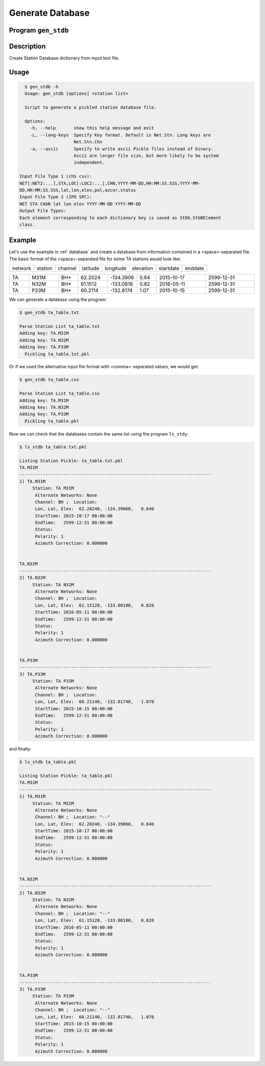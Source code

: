 Generate Database
=================

Program ``gen_stdb``
--------------------

Description
-----------
Create Station Database dictionary from input text file.

Usage
-----

.. code-block::

    $ gen_stdb -h
    Usage: gen_stdb [options] <station list>

    Script to generate a pickled station database file.

    Options:
      -h, --help       show this help message and exit
      -L, --long-keys  Specify Key format. Default is Net.Stn. Long keys are
                       Net.Stn.Chn
      -a, --ascii      Specify to write ascii Pickle files instead of binary.
                       Ascii are larger file size, but more likely to be system
                       independent.

  Input File Type 1 (chS csv):
  NET[:NET2:...],STA,LOC[:LOC2:...],CHN,YYYY-MM-DD,HH:MM:SS.SSS,YYYY-MM-
  DD,HH:MM:SS.SSS,lat,lon,elev,pol,azcor,status
  Input File Type 2 (IPO SPC):
  NET STA CHAN lat lon elev YYYY-MM-DD YYYY-MM-DD
  Output File Types:
  Each element corresponding to each dictionary key is saved as StDb.StbBElement
  class.

Example
-------

Let's use the example in :ref:`database` and create a database from information 
contained in a <space>-separated file. 
The basic format of the <space>-separated file for some TA stations would look like:

.. csv-table::

   network, station, channel, latitude, longitude, elevation, startdate, enddate

.. csv-table::
   :widths: 4, 6, 4, 6, 6, 4, 10, 10

   TA,M31M,BH*,62.2024,-134.3906,0.64,2015-10-17,2599-12-31
   TA,N32M,BH*,61.1512,-133.0818,0.82,2016-05-11,2599-12-31
   TA,P33M,BH*,60.2114,-132.8174,1.07,2015-10-15,2599-12-31

We can generate a database using the program:

.. code-block::

    $ gen_stdb ta_table.txt

    Parse Station List ta_table.txt
    Adding key: TA.M31M
    Adding key: TA.N32M
    Adding key: TA.P33M
      Pickling ta_table.txt.pkl

Or if we used the alternative input file format with <comma>-separated values,
we would get:

.. code-block::

    $ gen_stdb ta_table.csv

    Parse Station List ta_table.csv
    Adding key: TA.M31M
    Adding key: TA.N32M
    Adding key: TA.P33M
      Pickling ta_table.pkl

Now we can check that the databases contain the same list using the program
``ls_stdy``:

.. code-block::

    $ ls_stdb ta_table.txt.pkl

    Listing Station Pickle: ta_table.txt.pkl
    TA.M31M
    --------------------------------------------------------------------------
    1) TA.M31M
         Station: TA M31M 
          Alternate Networks: None
          Channel: BH ;  Location: 
          Lon, Lat, Elev:  62.20240, -134.39060,   0.640
          StartTime: 2015-10-17 00:00:00
          EndTime:   2599-12-31 00:00:00
          Status:    
          Polarity: 1
          Azimuth Correction: 0.000000


    TA.N32M
    --------------------------------------------------------------------------
    2) TA.N32M
         Station: TA N32M 
          Alternate Networks: None
          Channel: BH ;  Location: 
          Lon, Lat, Elev:  61.15120, -133.08180,   0.820
          StartTime: 2016-05-11 00:00:00
          EndTime:   2599-12-31 00:00:00
          Status:    
          Polarity: 1
          Azimuth Correction: 0.000000


    TA.P33M
    --------------------------------------------------------------------------
    3) TA.P33M
         Station: TA P33M 
          Alternate Networks: None
          Channel: BH ;  Location: 
          Lon, Lat, Elev:  60.21140, -132.81740,   1.070
          StartTime: 2015-10-15 00:00:00
          EndTime:   2599-12-31 00:00:00
          Status:    
          Polarity: 1
          Azimuth Correction: 0.000000


and finally:

.. code-block:: 

    $ ls_stdb ta_table.pkl

    Listing Station Pickle: ta_table.pkl
    TA.M31M
    --------------------------------------------------------------------------
    1) TA.M31M
         Station: TA M31M 
          Alternate Networks: None
          Channel: BH ;  Location: "--"
          Lon, Lat, Elev:  62.20240, -134.39060,   0.640
          StartTime: 2015-10-17 00:00:00
          EndTime:   2599-12-31 00:00:00
          Status:    
          Polarity: 1
          Azimuth Correction: 0.000000


    TA.N32M
    --------------------------------------------------------------------------
    2) TA.N32M
         Station: TA N32M 
          Alternate Networks: None
          Channel: BH ;  Location: "--"
          Lon, Lat, Elev:  61.15120, -133.08180,   0.820
          StartTime: 2016-05-11 00:00:00
          EndTime:   2599-12-31 00:00:00
          Status:    
          Polarity: 1
          Azimuth Correction: 0.000000


    TA.P33M
    --------------------------------------------------------------------------
    3) TA.P33M
         Station: TA P33M 
          Alternate Networks: None
          Channel: BH ;  Location: "--"
          Lon, Lat, Elev:  60.21140, -132.81740,   1.070
          StartTime: 2015-10-15 00:00:00
          EndTime:   2599-12-31 00:00:00
          Status:    
          Polarity: 1
          Azimuth Correction: 0.000000

